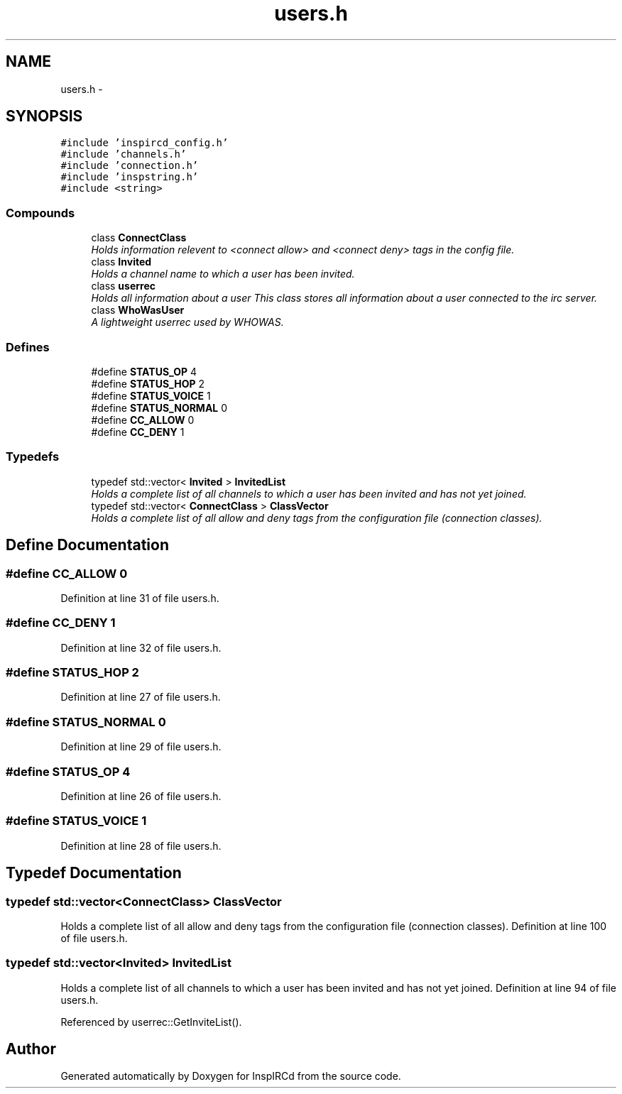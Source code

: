 .TH "users.h" 3 "15 May 2005" "InspIRCd" \" -*- nroff -*-
.ad l
.nh
.SH NAME
users.h \- 
.SH SYNOPSIS
.br
.PP
\fC#include 'inspircd_config.h'\fP
.br
\fC#include 'channels.h'\fP
.br
\fC#include 'connection.h'\fP
.br
\fC#include 'inspstring.h'\fP
.br
\fC#include <string>\fP
.br

.SS "Compounds"

.in +1c
.ti -1c
.RI "class \fBConnectClass\fP"
.br
.RI "\fIHolds information relevent to <connect allow> and <connect deny> tags in the config file. \fP"
.ti -1c
.RI "class \fBInvited\fP"
.br
.RI "\fIHolds a channel name to which a user has been invited. \fP"
.ti -1c
.RI "class \fBuserrec\fP"
.br
.RI "\fIHolds all information about a user This class stores all information about a user connected to the irc server. \fP"
.ti -1c
.RI "class \fBWhoWasUser\fP"
.br
.RI "\fIA lightweight userrec used by WHOWAS. \fP"
.in -1c
.SS "Defines"

.in +1c
.ti -1c
.RI "#define \fBSTATUS_OP\fP   4"
.br
.ti -1c
.RI "#define \fBSTATUS_HOP\fP   2"
.br
.ti -1c
.RI "#define \fBSTATUS_VOICE\fP   1"
.br
.ti -1c
.RI "#define \fBSTATUS_NORMAL\fP   0"
.br
.ti -1c
.RI "#define \fBCC_ALLOW\fP   0"
.br
.ti -1c
.RI "#define \fBCC_DENY\fP   1"
.br
.in -1c
.SS "Typedefs"

.in +1c
.ti -1c
.RI "typedef std::vector< \fBInvited\fP > \fBInvitedList\fP"
.br
.RI "\fIHolds a complete list of all channels to which a user has been invited and has not yet joined. \fP"
.ti -1c
.RI "typedef std::vector< \fBConnectClass\fP > \fBClassVector\fP"
.br
.RI "\fIHolds a complete list of all allow and deny tags from the configuration file (connection classes). \fP"
.in -1c
.SH "Define Documentation"
.PP 
.SS "#define CC_ALLOW   0"
.PP
Definition at line 31 of file users.h.
.SS "#define CC_DENY   1"
.PP
Definition at line 32 of file users.h.
.SS "#define STATUS_HOP   2"
.PP
Definition at line 27 of file users.h.
.SS "#define STATUS_NORMAL   0"
.PP
Definition at line 29 of file users.h.
.SS "#define STATUS_OP   4"
.PP
Definition at line 26 of file users.h.
.SS "#define STATUS_VOICE   1"
.PP
Definition at line 28 of file users.h.
.SH "Typedef Documentation"
.PP 
.SS "typedef std::vector<\fBConnectClass\fP> \fBClassVector\fP"
.PP
Holds a complete list of all allow and deny tags from the configuration file (connection classes). Definition at line 100 of file users.h.
.SS "typedef std::vector<\fBInvited\fP> \fBInvitedList\fP"
.PP
Holds a complete list of all channels to which a user has been invited and has not yet joined. Definition at line 94 of file users.h.
.PP
Referenced by userrec::GetInviteList().
.SH "Author"
.PP 
Generated automatically by Doxygen for InspIRCd from the source code.
